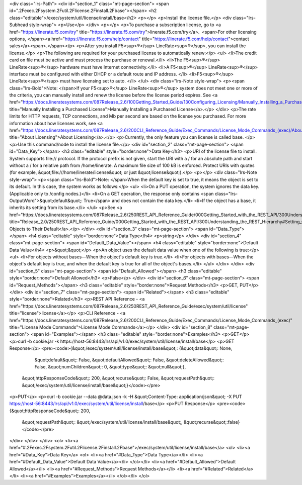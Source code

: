 <div class="lrs-Path">
<div id="section_1" class="mt-page-section">
<span id=".2Fexec.2Fsystem.2Futil.2Flicense.2Finstall.2Fbase"></span>
<h2 class="editable">/exec/system/util/license/install/base</h2>
<p></p>
<p>Install the license file.</p>
<div class="lrs-Subhead style-wrap">
<p>Use</p>
</div>
<p></p>
<p>To purchase a subscription license, go to <a href="https://linerate.f5.com/try" title="https://linerate.f5.com/try">linerate.f5.com/try</a>.  <span>For other licensing options, </span><a href="https://linerate.f5.com/help/contact" title="https://linerate.f5.com/help/contact">contact sales</a><span>.</span></p>
<p>After you install F5<sup>®</sup> LineRate<sup>®</sup>, you can install the license.</p>
<p>The following are required for your purchased license to automatically renew:</p>
<ul>
<li>The credit card on file must be active and must process the purchase or renewal.</li>
<li>The F5<sup>®</sup> LineRate<sup>®</sup> hardware must have Internet connectivity.</li>
<li>A F5<sup>®</sup> LineRate<sup>®</sup> interface must be configured with either DHCP or a default route and IP address. </li>
<li>F5<sup>®</sup> LineRate<sup>®</sup> must have licensing set to auto. </li>
</ul>
<div class="lrs-Note style-wrap">
<p><span class="lrs-Bold">Note: </span>If your F5<sup>®</sup> LineRate<sup>®</sup> system does not meet one or more of the criteria, you can manually install and renew the license before the license period expires. See <a href="https://docs.lineratesystems.com/087Release_2.6/100Getting_Started_Guide/130Configuring_Licensing/Manually_Installing_a_Purchased_License" title="Manually Installing a Purchased License">Manually Installing a Purchased License</a>.</p>
</div>
<p>The rate limits for HTTP requests, TCP connections, and Mb per second are based on the license you purchased. For more information about how licenses work, see <a href="https://docs.lineratesystems.com/087Release_2.6/200CLI_Reference_Guide/Exec_Commands/License_Mode_Commands_(exec)/About_Licensing" title="About Licensing">About Licensing</a>.</p>
<p>Currently, the only feature you can license is called base. </p>
<p>Use this command/node to install the license file.</p>
<div id="section_2" class="mt-page-section">
<span id="Data_Key"></span>
<h3 class="editable" style="border:none">Data Key</h3>
<p>URI of the license file to install. System supports file:// protocol. If the protocol prefix is not given, start the URI with a / for an absolute path and start without a / for a relative path from /home/linerate. A maximum file size of 100 kB is enforced. Protect URIs with quotes (for example, &quot;file:///home/linerate/license&quot; or just &quot;license&quot;).</p>
<p></p>
<div class="lrs-Note style-wrap">
<p><span class="lrs-Bold">Note: </span>When the default key is set to true, it means the object is set to its default. In this case, the system works as follows:</p>
<ul>
<li>On a PUT operation, the system ignores the data key. (Applicable only to /config nodes.)</li>
<li>On a GET operation, the response only contains <span class="lrs-OutputWord">&quot;default&quot;: True</span> and does not contain the data key.</li>
<li>If the object has a base, it inherits its setting from its base.</li>
</ul>
<p>See <a href="https://docs.lineratesystems.com/087Release_2.6/250REST_API_Reference_Guide/000Getting_Started_with_the_REST_API/300Understanding_the_REST_Hierarchy#Setting_Objects_to_Their_Default_(Default_Key)" title="Release_2.0/250REST_API_Reference_Guide/000Getting_Started_with_the_REST_API/300Understanding_the_REST_Hierarchy#Setting_Objects_to_Their_Default_(Default_Key)">Setting Objects to Their Default</a>.</p>
</div>
<div id="section_3" class="mt-page-section">
<span id="Data_Type"></span>
<h4 class="editable" style="border:none">Data Type</h4>
<p>string</p>
</div>
<div id="section_4" class="mt-page-section">
<span id="Default_Data_Value"></span>
<h4 class="editable" style="border:none">Default Data Value</h4>
<p>&quot;&quot;</p>
<p>An object uses the default data value when one of the following is true:</p>
<ul>
<li>For objects without bases—When the object's default key is true.</li>
<li>For objects with bases—When the object's default key is true, and when the default key is true for all of the object's bases.</li>
</ul>
</div>
</div>
<div id="section_5" class="mt-page-section">
<span id="Default_Allowed"></span>
<h3 class="editable" style="border:none">Default Allowed</h3>
<p>False</p>
</div>
<div id="section_6" class="mt-page-section">
<span id="Request_Methods"></span>
<h3 class="editable" style="border:none">Request Methods</h3>
<p>GET, PUT</p>
</div>
<div id="section_7" class="mt-page-section">
<span id="Related"></span>
<h3 class="editable" style="border:none">Related</h3>
<p>REST API Reference - <a href="https://docs.lineratesystems.com/087Release_2.6/250REST_API_Reference_Guide/exec/system/util/license" title="license">license</a></p>
<p>CLI Reference - <a href="https://docs.lineratesystems.com/087Release_2.6/200CLI_Reference_Guide/Exec_Commands/License_Mode_Commands_(exec)" title="License Mode Commands">License Mode Commands</a></p>
</div>
<div id="section_8" class="mt-page-section">
<span id="Examples"></span>
<h3 class="editable" style="border:none">Examples</h3>
<p>GET</p>
<p>curl -b cookie.jar -k https://host-56:8443/lrs/api/v1.0/exec/system/util/license/install/base</p>
<p>GET Response</p>
<pre><code>{&quot;/exec/system/util/license/install/base&quot;: {&quot;data&quot;: None,
                                             &quot;default&quot;: False,
                                             &quot;defaultAllowed&quot;: False,
                                             &quot;deleteAllowed&quot;: False,
                                             &quot;numChildren&quot;: 0,
                                             &quot;type&quot;: &quot;null&quot;},
 &quot;httpResponseCode&quot;: 200,
 &quot;recurse&quot;: False,
 &quot;requestPath&quot;: &quot;/exec/system/util/license/install/base&quot;}</code></pre>
<p>PUT</p>
<p>curl -b cookie.jar --data @data.json -k -H &quot;Content-Type: application/json&quot; -X PUT https://host-56:8443/lrs/api/v1.0/exec/system/util/license/install/base</p>
<p>PUT Response</p>
<pre><code>{&quot;httpResponseCode&quot;: 200,
  &quot;requestPath&quot;: &quot;/exec/system/util/license/install/base&quot;,
  &quot;recurse&quot;:false}</code></pre>
</div>
</div>
</div>
<ol>
<li><a href="#.2Fexec.2Fsystem.2Futil.2Flicense.2Finstall.2Fbase">/exec/system/util/license/install/base</a>
<ol>
<li><a href="#Data_Key">Data Key</a>
<ol>
<li><a href="#Data_Type">Data Type</a></li>
<li><a href="#Default_Data_Value">Default Data Value</a></li>
</ol></li>
<li><a href="#Default_Allowed">Default Allowed</a></li>
<li><a href="#Request_Methods">Request Methods</a></li>
<li><a href="#Related">Related</a></li>
<li><a href="#Examples">Examples</a></li>
</ol></li>
</ol>
